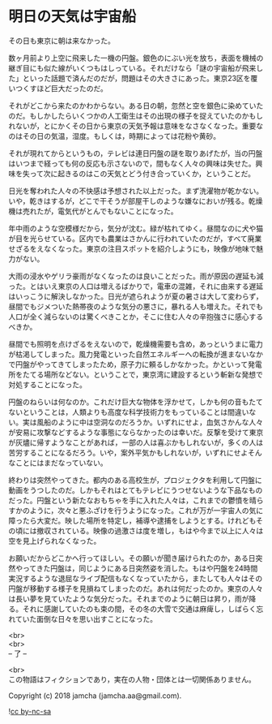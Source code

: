 #+OPTIONS: toc:nil
#+OPTIONS: \n:t

* 明日の天気は宇宙船

  その日も東京に朝は来なかった。

  数ヶ月前より上空に飛来した一機の円盤。銀色のにぶい光を放ち，表面を機械の継ぎ目にも似た線がいくつもはしっている。それだけなら「謎の宇宙船が飛来した」といった話題で済んだのだが，問題はその大きさにあった。東京23区を覆いつくすほど巨大だったのだ。

  それがどこから来たのかわからない。ある日の朝，忽然と空を銀色に染めていたのだ。もしかしたらいくつかの人工衛生はその出現の様子を捉えていたのかもしれないが，とにかくその日から東京の天気予報は意味をなさなくなった。重要なのはその日の気温，湿度。もしくは，時期によっては花粉や黄砂。

  それが現れてからというもの，テレビは連日円盤の謎を取りあげたが，当の円盤はいつまで経っても何の反応も示さないので，間もなく人々の興味は失せた。興味を失って次に起きるのはこの天気とどう付き合っていくか，ということだ。

  日光を奪われた人々の不快感は予想された以上だった。まず洗濯物が乾かない。いや，乾きはするが，どこで干そうが部屋干しのような嫌なにおいが残る。乾燥機は売れたが，電気代がとんでもないことになった。

  年中雨のような空模様だから，気分が沈む。緑が枯れてゆく。昼間なのに犬や猫が目を光らせている。区内でも農業はさかんに行われていたのだが，すべて廃業せざるをえなくなった。東京の注目スポットを紹介しようにも，映像が地味で魅力がない。

  大雨の浸水やゲリラ豪雨がなくなったのは良いことだった。雨が原因の遅延も減った。とはいえ東京の人口は増えるばかりで，電車の混雑，それに由来する遅延はいっこうに解決しなかった。日光が遮られようが夏の暑さは大して変わらず，昼間でもジメついた熱帯夜のような気分の悪さに，暴れる人も増えた。それでも人口が全く減らないのは驚くべきことか，そこに住む人々の辛抱強さに感心するべきか。

  昼間でも照明を点けざるをえないので，乾燥機需要も含め，あっというまに電力が枯渇してしまった。風力発電といった自然エネルギーへの転換が進まないなかで円盤がやってきてしまったため，原子力に頼るしかなかった。かといって発電所をたてる場所などない。ということで，東京湾に建設するという斬新な発想で対処することになった。

  円盤のねらいは何なのか。これだけ巨大な物体を浮かせて，しかも何の音もたてないということは，人類よりも高度な科学技術力をもっていることは間違いない。実は風船のように中は空洞なのだろうか。いずれにせよ，血気さかんな人々が安易に攻撃などするような事態にならなかったのは幸いだ。反撃を受けて東京が灰燼に帰すようなことがあれば，一部の人は喜ぶかもしれないが，多くの人は苦労することになるだろう。いや，案外平気かもしれないが，いずれにせよそんなことにはまだなっていない。

  終わりは突然やってきた。都内のある高校生が，プロジェクタを利用して円盤に動画をうつしたのだ。しかもそれはとてもテレビにうつせないような下品なものだった。円盤という新たなおもちゃを手に入れた人々は，これまでの鬱憤を晴らすかのように，次々と悪ふざけを行うようになった。これが万が一宇宙人の気に障ったら大変だ。映した場所を特定し，補導や逮捕をしようとする。けれどもその頃には撤収されている。映像の過激さは度を増し，もはや今まで以上に人々は空を見上げられなくなった。

  お願いだからどこかへ行ってほしい。その願いが聞き届けられたのか，ある日突然やってきた円盤は，同じようにある日突然姿を消した。もはや円盤を24時間実況するような退屈なライブ配信もなくなっていたから，またしても人々はその円盤が移動する様子を見損ねてしまったのだ。あれは何だったのか。東京の人々は長い夢を見ていたような気分だった。それまでのように朝日は昇り，雨が降る。それに感謝していたのも束の間，その冬の大雪で交通は麻痺し，しばらく忘れていた面倒な日々を思い出すことになった。

  <br>
  <br>
  -- 了 --

  <br>
  この物語はフィクションであり，実在の人物・団体とは一切関係ありません。

  Copyright (c) 2018 jamcha (jamcha.aa@gmail.com).

  ![[http://i.creativecommons.org/l/by-nc-sa/4.0/88x31.png][cc by-nc-sa]]

